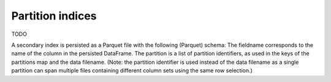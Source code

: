 .. _partition_indices:

=================
Partition indices
=================

TODO

A secondary index is persisted as a Parquet file with the following
(Parquet) schema:
The fieldname corresponds to the name of the column in the persisted
DataFrame.
The partition is a list of partition identifiers, as used in the keys of
the partitions map and the data filename. (Note: the partition identifier
is used instead of the data filename as a single partition can span multiple
files containing different column sets using the same row selection.)